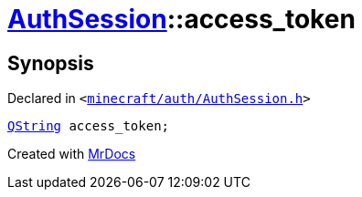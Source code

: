 [#AuthSession-access_token]
= xref:AuthSession.adoc[AuthSession]::access&lowbar;token
:relfileprefix: ../
:mrdocs:


== Synopsis

Declared in `&lt;https://github.com/PrismLauncher/PrismLauncher/blob/develop/launcher/minecraft/auth/AuthSession.h#L27[minecraft&sol;auth&sol;AuthSession&period;h]&gt;`

[source,cpp,subs="verbatim,replacements,macros,-callouts"]
----
xref:QString.adoc[QString] access&lowbar;token;
----



[.small]#Created with https://www.mrdocs.com[MrDocs]#
